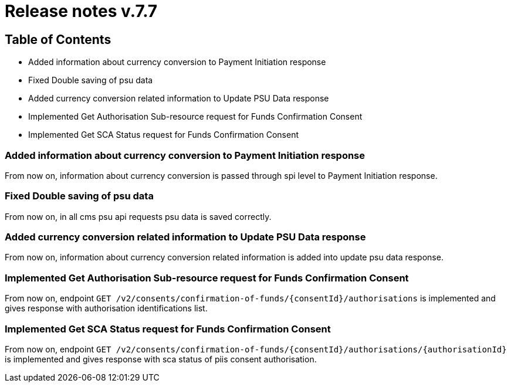 = Release notes v.7.7

== Table of Contents

* Added information about currency conversion to Payment Initiation response
* Fixed Double saving of psu data
* Added currency conversion related information to Update PSU Data response
* Implemented Get Authorisation Sub-resource request for Funds Confirmation Consent
* Implemented Get SCA Status request for Funds Confirmation Consent

=== Added information about currency conversion to Payment Initiation response

From now on, information about currency conversion is passed through spi level to
Payment Initiation response.

=== Fixed Double saving of psu data

From now on, in all cms psu api requests psu data is saved correctly.

=== Added currency conversion related information to Update PSU Data response

From now on, information about currency conversion related information is added
into update psu data response.

=== Implemented Get Authorisation Sub-resource request for Funds Confirmation Consent

From now on, endpoint `GET /v2/consents/confirmation-of-funds/{consentId}/authorisations` is implemented
and gives response with authorisation identifications list.

=== Implemented Get SCA Status request for Funds Confirmation Consent

From now on, endpoint `GET /v2/consents/confirmation-of-funds/{consentId}/authorisations/{authorisationId}`
is implemented and gives response with sca status of piis consent authorisation.
